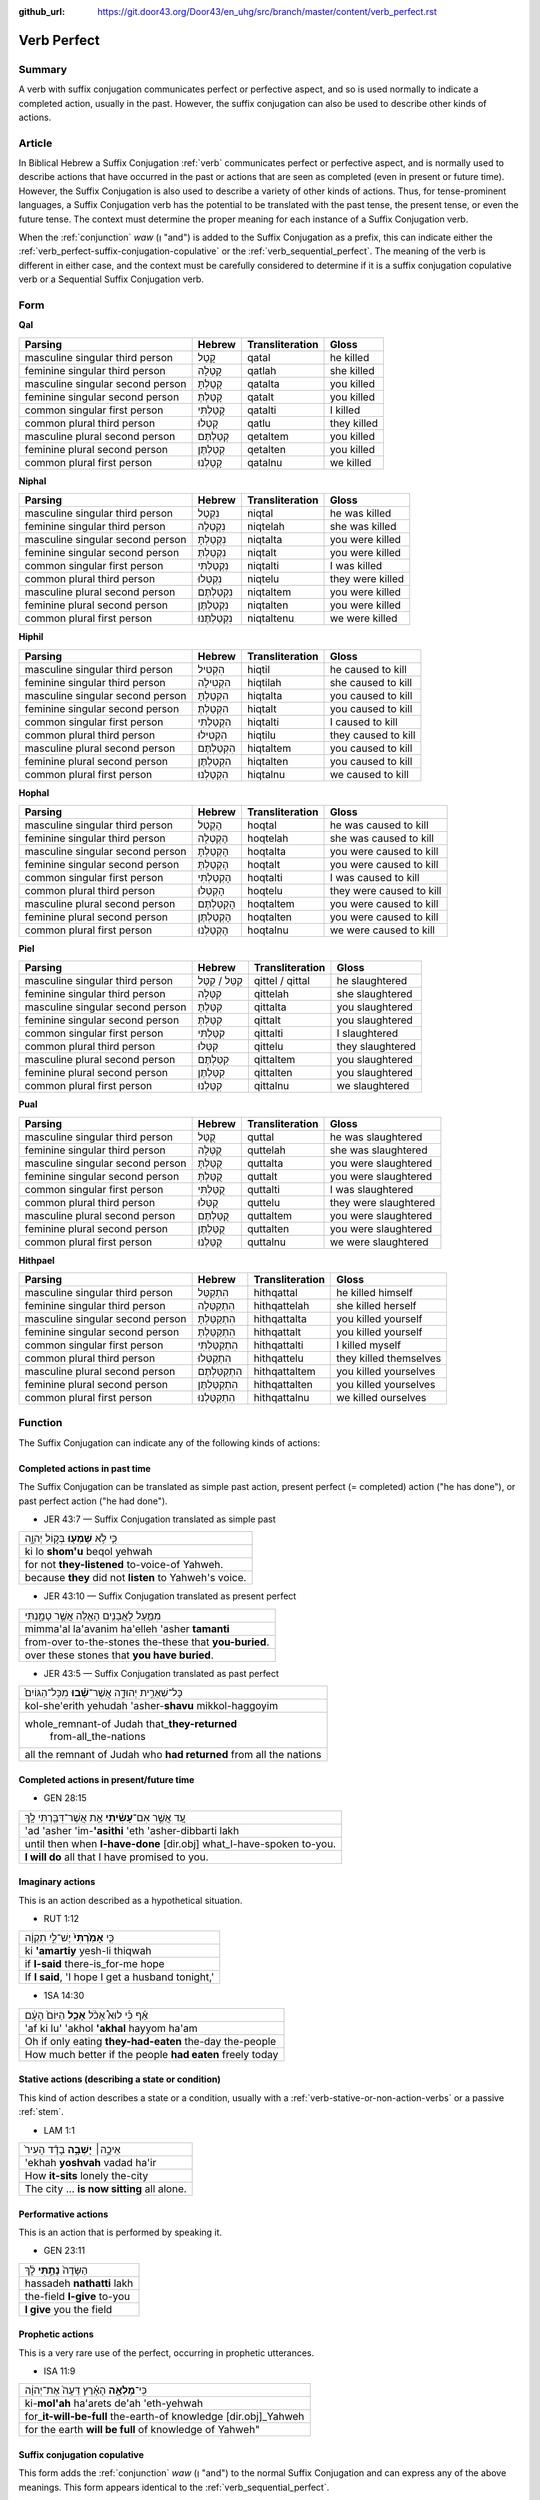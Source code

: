 :github_url: https://git.door43.org/Door43/en_uhg/src/branch/master/content/verb_perfect.rst

.. _verb_perfect:

Verb Perfect
============

Summary
-------

A verb with suffix conjugation communicates perfect or perfective aspect, and so is used normally to indicate a completed
action, usually in the past. However, the suffix
conjugation can also be used to describe other kinds of actions.

Article
-------

In Biblical Hebrew a Suffix Conjugation
:ref:`verb`
communicates perfect or perfective aspect, and is normally used to describe actions that have occurred in the past or
actions that are seen as completed (even in present or future time). However,
the Suffix Conjugation is also used to describe a variety of other kinds
of actions. Thus, for tense-prominent languages, a Suffix Conjugation verb has the potential to be
translated with the past tense, the present tense, or even the future
tense. The context must determine the proper meaning for each instance
of a Suffix Conjugation verb.

When the
:ref:`conjunction`
*waw* (וְ "and") is added to the Suffix Conjugation as a prefix, this
can indicate either the :ref:`verb_perfect-suffix-conjugation-copulative`
or the :ref:`verb_sequential_perfect`.
The meaning of the verb is different in either case, and the context
must be carefully considered to determine if it is a suffix conjugation
copulative verb or a Sequential Suffix Conjugation verb.

Form
----

**Qal**

.. csv-table::
  :header-rows: 1

  Parsing,Hebrew,Transliteration,Gloss
  masculine singular third person,קָטַל,qatal,he killed
  feminine singular third person,קָטְלָה,qatlah,she killed
  masculine singular second person,קָטַלְתָּ,qatalta,you killed
  feminine singular second person,קָטַלְתְּ,qatalt,you killed
  common singular first person,קָטַלְתִּי,qatalti,I killed
  common plural third person,קָטְלוּ,qatlu,they killed
  masculine plural second person,קְטַלְתֶּם,qetaltem,you killed
  feminine plural second person,קְטַלְתֶּן,qetalten,you killed
  common plural first person,קָטַלְנוּ,qatalnu,we killed

**Niphal**

.. csv-table::
  :header-rows: 1

  Parsing,Hebrew,Transliteration,Gloss
  masculine singular third person,נִקְטַל,niqtal,he was killed
  feminine singular third person,נִקְטְלָה,niqtelah,she was killed
  masculine singular second person,נִקְטַלְתָּ,niqtalta,you were killed
  feminine singular second person,נִקְטַלְתְּ,niqtalt,you were killed
  common singular first person,נִקְטַלְתִּי,niqtalti,I was killed
  common plural third person,נִקְטְלוּ,niqtelu,they were killed
  masculine plural second person,נִקְטַלְתֶּם,niqtaltem,you were killed
  feminine plural second person,נִקְטַלְתֶּן,niqtalten,you were killed
  common plural first person,נִקְטַלְתֶּנוּ,niqtaltenu,we were killed

**Hiphil**

.. csv-table::
  :header-rows: 1

  Parsing,Hebrew,Transliteration,Gloss
  masculine singular third person,הִקְטִיל,hiqtil,he caused to kill
  feminine singular third person,הִקְטִילָה,hiqtilah,she caused to kill
  masculine singular second person,הִקְטַלְתָּ,hiqtalta,you caused to kill
  feminine singular second person,הִקְטַלְתְּ,hiqtalt,you caused to kill
  common singular first person,הִקְטַלְתִּי,hiqtalti,I caused to kill
  common plural third person,הִקְטִילוּ,hiqtilu,they caused to kill
  masculine plural second person,הִקְטַלְתֶּם,hiqtaltem,you caused to kill
  feminine plural second person,הִקְטַלְתֶּן,hiqtalten,you caused to kill
  common plural first person,הִקְטַלְנוּ,hiqtalnu,we caused to kill

**Hophal**

.. csv-table::
  :header-rows: 1

  Parsing,Hebrew,Transliteration,Gloss
  masculine singular third person,הָקְטַל,hoqtal,he was caused to kill
  feminine singular third person,הָקְטְלָה,hoqtelah,she was caused to kill
  masculine singular second person,הָקְטַלְתָּ,hoqtalta,you were caused to kill
  feminine singular second person,הָקְטַלְתְּ,hoqtalt,you were caused to kill
  common singular first person,הָקְטַלְתִּי,hoqtalti,I was caused to kill
  common plural third person,הָקְטְלוּ,hoqtelu,they were caused to kill
  masculine plural second person,הָקְטַלְתֶּם,hoqtaltem,you were caused to kill
  feminine plural second person,הָקְטַלְתֶּן,hoqtalten,you were caused to kill
  common plural first person,הָקְטַלְנוּ,hoqtalnu,we were caused to kill

**Piel**

.. csv-table::
  :header-rows: 1

  Parsing,Hebrew,Transliteration,Gloss
  masculine singular third person,קִטֵּל / קִטַּל,qittel / qittal,he slaughtered
  feminine singular third person,קִטְּלָה,qittelah,she slaughtered
  masculine singular second person,קִטַּלְתָּ,qittalta,you slaughtered
  feminine singular second person,קִטַּלְתְּ,qittalt,you slaughtered
  common singular first person,קִטַּלְתִּי,qittalti,I slaughtered
  common plural third person,קִטְּלוּ,qittelu,they slaughtered
  masculine plural second person,קִטַּלְתֶּם,qittaltem,you slaughtered
  feminine plural second person,קִטַּלְתֶּן,qittalten,you slaughtered
  common plural first person,קִטַּלְנוּ,qittalnu,we slaughtered

**Pual**

.. csv-table::
  :header-rows: 1

  Parsing,Hebrew,Transliteration,Gloss
  masculine singular third person,קֻטַּל,quttal,he was slaughtered
  feminine singular third person,קֻטְּלָה,quttelah,she was slaughtered
  masculine singular second person,קֻטַּלְתָּ,quttalta,you were slaughtered
  feminine singular second person,קֻטַּלְתְּ,quttalt,you were slaughtered
  common singular first person,קֻטַּלְתִּי,quttalti,I was slaughtered
  common plural third person,קֻטְּלוּ,quttelu,they were slaughtered
  masculine plural second person,קֻטַּלְתֶּם,quttaltem,you were slaughtered
  feminine plural second person,קֻטַּלְתֶּן,quttalten,you were slaughtered
  common plural first person,קֻטַּלְנוּ,quttalnu,we were slaughtered

**Hithpael**

.. csv-table::
  :header-rows: 1

  Parsing,Hebrew,Transliteration,Gloss
  masculine singular third person,הִתְקַטֵּל,hithqattal,he killed himself
  feminine singular third person,הִתְקַטְּלָה,hithqattelah,she killed herself
  masculine singular second person,הִתְקַטַּלְתָּ,hithqattalta,you killed yourself
  feminine singular second person,הִתְקַטַּלְתְּ,hithqattalt,you killed yourself
  common singular first person,הִתְקַטַּלְתִּי,hithqattalti,I killed myself
  common plural third person,הִתְקַטְּלוּ,hithqattelu,they killed themselves
  masculine plural second person,הִתְקַטַּלְתֶּם,hithqattaltem,you killed yourselves
  feminine plural second person,הִתְקַטַּלְתֶּן,hithqattalten,you killed yourselves
  common plural first person,הִתְקַטַּלְנוּ,hithqattalnu,we killed ourselves

Function
--------

The Suffix Conjugation can indicate any of the following kinds of
actions:

Completed actions in past time
~~~~~~~~~~~~~~~~~~~~~~~~~~~~~~

The Suffix Conjugation can be translated as simple past action, present
perfect (= completed) action ("he has done"), or past perfect action
("he had done").

-  JER 43:7 — Suffix Conjugation translated as simple past

.. csv-table::

  כִּ֛י לֹ֥א **שָׁמְע֖וּ** בְּק֣וֹל יְהוָ֑ה
  ki lo **shom'u** beqol yehwah
  for not **they-listened** to-voice-of Yahweh.
  because **they** did not **listen** to Yahweh's voice.

-  JER 43:10 — Suffix Conjugation translated as present perfect

.. csv-table::

  מִמַּ֛עַל לָאֲבָנִ֥ים הָאֵ֖לֶּה אֲשֶׁ֣ר טָמָ֑נְתִּי
  mimma'al la'avanim ha'elleh 'asher **tamanti**
  from-over to-the-stones the-these that **you-buried**.
  over these stones that **you have buried**.

-  JER 43:5 — Suffix Conjugation translated as past perfect

.. csv-table::

  כָּל־שְׁאֵרִ֣ית יְהוּדָ֑ה אֲשֶׁר־\ **שָׁ֗בוּ** מִכָּל־הַגּוֹיִם֙
  kol-she'erith yehudah 'asher-**shavu** mikkol-haggoyim
  "whole\_remnant-of Judah that\_\ **they-returned**
     from-all\_the-nations"
  all the remnant of Judah who **had returned** from all the nations

Completed actions in present/future time
~~~~~~~~~~~~~~~~~~~~~~~~~~~~~~~~~~~~~~~~

-  GEN 28:15

.. csv-table::

  עַ֚ד אֲשֶׁ֣ר אִם־\ **עָשִׂ֔יתִי** אֵ֥ת אֲשֶׁר־דִּבַּ֖רְתִּי לָֽךְ
  'ad 'asher 'im-**'asithi** 'eth 'asher-dibbarti lakh
  until then when **I-have-done** [dir.obj] what\_I-have-spoken to-you.
  **I will do** all that I have promised to you.

Imaginary actions
~~~~~~~~~~~~~~~~~

This is an action described as a hypothetical situation.

-  RUT 1:12

.. csv-table::

  כִּ֤י **אָמַ֙רְתִּי֙** יֶשׁ־לִ֣י תִקְוָ֔ה
  ki **'amartiy** yesh-li thiqwah
  if **I-said** there-is\_for-me hope
  "If **I said**, 'I hope I get a husband tonight,'"

-  1SA 14:30

.. csv-table::

  אַ֗ף כִּ֡י לוּא֩ אָכֹ֨ל **אָכַ֤ל** הַיּוֹם֙ הָעָ֔ם
  'af ki lu' 'akhol **'akhal** hayyom ha'am
  Oh if only eating **they-had-eaten** the-day the-people
  How much better if the people **had eaten** freely today

Stative actions (describing a state or condition)
~~~~~~~~~~~~~~~~~~~~~~~~~~~~~~~~~~~~~~~~~~~~~~~~~

This kind of action describes a state or a condition, usually with a
:ref:`verb-stative-or-non-action-verbs`
or a passive
:ref:`stem`.

-  LAM 1:1

.. csv-table::

  אֵיכָ֣ה׀ **יָשְׁבָ֣ה** בָדָ֗ד הָעִיר֙
  'ekhah **yoshvah** vadad ha'ir
  How **it-sits** lonely the-city
  The city ... **is now sitting** all alone.

Performative actions
~~~~~~~~~~~~~~~~~~~~

This is an action that is performed by speaking it.

-  GEN 23:11

.. csv-table::

  הַשָּׂדֶה֙ **נָתַ֣תִּי** לָ֔ךְ
  hassadeh **nathatti** lakh
  the-field **I-give** to-you
  **I give** you the field

Prophetic actions
~~~~~~~~~~~~~~~~~

This is a very rare use of the perfect, occurring in prophetic
utterances.

-  ISA 11:9

.. csv-table::

  כִּֽי־\ **מָלְאָ֣ה** הָאָ֗רֶץ דֵּעָה֙ אֶת־יְהוָ֔ה
  ki-\ **mol'ah** ha'arets de'ah 'eth-yehwah
  for\_\ **it-will-be-full** the-earth-of knowledge [dir.obj]\_Yahweh
  "for the earth **will be full** of knowledge of Yahweh"""

.. _verb_perfect-suffix-conjugation-copulative:

Suffix conjugation copulative
~~~~~~~~~~~~~~~~~~~~~~~~~~~~~

This form adds the
:ref:`conjunction`
*waw* (וְ "and") to the normal Suffix Conjugation and can express any of
the above meanings. This form appears identical to the
:ref:`verb_sequential_perfect`.

-  1KI 12:32

.. csv-table::

  וְהֶעֱמִיד֙ בְּבֵ֣ית אֵ֔ל אֶת־כֹּהֲנֵ֥י
  **wehe'emid** beveth 'el 'eth-kohane
  **and-he-set-up** in-Bethel [dir.obj]\_priests
  **and he placed** priests in Bethel

-  ISA 1:2

.. csv-table::

  בָּנִים֙ גִּדַּ֣לְתִּי וְרֹומַ֔מְתִּי
  banim giddalti **werowmamti**
  sons I-made-great **and-I-raised-up**
  I have nourished **and brought up** children

--------------

*Information in this article is taken from:* Biblical Hebrew Reference
Grammar, *by van der Merwe, Naudé, and Kroeze, p.144-146; and* An
Introduction to Biblical Hebrew Syntax, *by Waltke and O'Connor,
p.479-495; and* Hebrew Grammar, *by Gesenius, section 106.*
